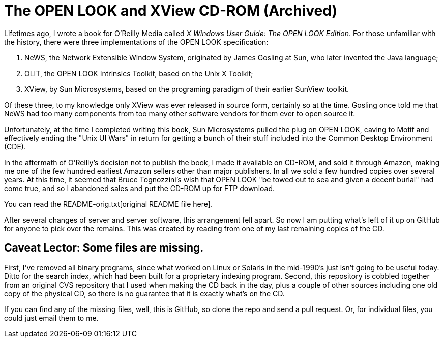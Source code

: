 = The OPEN LOOK and XView CD-ROM (Archived)

Lifetimes ago, I wrote a book for O'Reilly Media called
_X Windows User Guide: The OPEN LOOK Edition_.
For those unfamiliar with the history, there were three implementations
of the OPEN LOOK specification:

. NeWS, the Network Extensible Window System, originated by James Gosling
at Sun, who later invented the Java language;
. OLIT, the OPEN LOOK Intrinsics Toolkit, based on the Unix X Toolkit;
. XView, by Sun Microsystems, based on the programing paradigm of 
their earlier SunView toolkit.

Of these three, to my knowledge only XView was ever released
in source form, certainly so at the time.
Gosling once told me that NeWS had too many components from too
many other software vendors for them ever to open source it.

Unfortunately, at the time I completed writing this book,
Sun Microsystems pulled the plug on OPEN LOOK,
caving to Motif and effectively ending the "Unix UI Wars"
in return for getting a bunch of their stuff included into the
Common Desktop Environment (CDE).

In the aftermath of O'Reilly's decision not to publish the book,
I made it available on CD-ROM, and sold it through Amazon,
making me one of the few hundred earliest Amazon sellers 
other than major publishers.
In all we sold a few hundred copies over several years.
At this time, it seemed that Bruce Tognozzini's wish that OPEN LOOK
"be towed out to sea and given a decent burial" had come true,
and so I abandoned sales and put the CD-ROM up for FTP download.

You can read the README-orig.txt[original README file here].

After several changes of server and server software, this
arrangement fell apart.
So now I am putting what's left of it up on GitHub
for anyone to pick over the remains. This was created by reading
from one of my last remaining copies of the CD.

== Caveat Lector: Some files are missing.

First, I've removed all binary programs, since what worked on 
Linux or Solaris in the mid-1990's just isn't going to be useful today.
Ditto for the search index, which had been built for a proprietary
indexing program.
Second, this repository is cobbled together from an original CVS
repository that I used when making the CD back in the day,
plus a couple of other sources including one old copy of the
physical CD, so there is no guarantee that it
is exactly what's on the CD.

If you can find any of the missing files, well, this is GitHub,
so clone the repo and send a pull request.
Or, for individual files, you could just email them to me.
